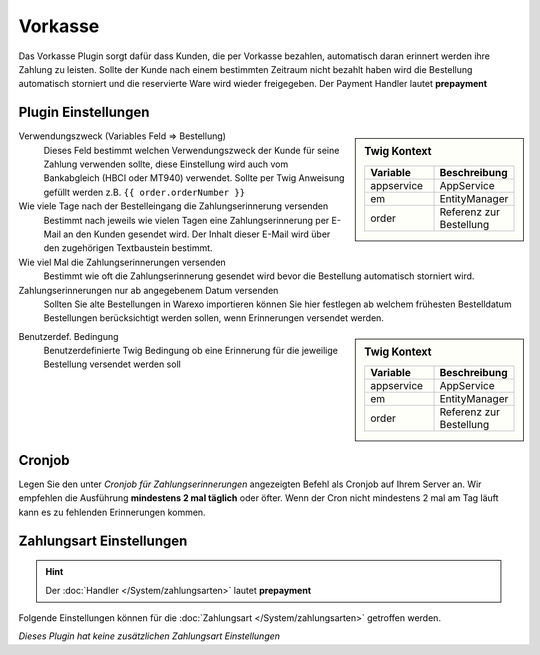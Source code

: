 Vorkasse
########

Das Vorkasse Plugin sorgt dafür dass Kunden, die per Vorkasse bezahlen, automatisch daran erinnert werden ihre Zahlung zu leisten.
Sollte der Kunde nach einem bestimmten Zeitraum nicht bezahlt haben wird die Bestellung automatisch storniert und die
reservierte Ware wird wieder freigegeben. Der Payment Handler lautet **prepayment**

Plugin Einstellungen
~~~~~~~~~~~~~~~~~~~~~~

.. sidebar:: Twig Kontext
    :class: floating

    .. list-table::
       :widths: 50 50
       :header-rows: 1

       * - Variable
         - Beschreibung
       * - appservice
         - AppService
       * - em
         - EntityManager
       * - order
         - Referenz zur Bestellung

Verwendungszweck (Variables Feld => Bestellung)
    Dieses Feld bestimmt welchen Verwendungszweck der Kunde für seine Zahlung verwenden sollte,
    diese Einstellung wird auch vom Bankabgleich (HBCI oder MT940) verwendet.
    Sollte per Twig Anweisung gefüllt werden z.B. ``{{ order.orderNumber }}``

Wie viele Tage nach der Bestelleingang die Zahlungserinnerung versenden
    Bestimmt nach jeweils wie vielen Tagen eine Zahlungserinnerung per E-Mail an den Kunden gesendet wird.
    Der Inhalt dieser E-Mail wird über den zugehörigen Textbaustein bestimmt.

Wie viel Mal die Zahlungserinnerungen versenden
    Bestimmt wie oft die Zahlungserinnerung gesendet wird bevor die Bestellung automatisch storniert wird.

Zahlungserinnerungen nur ab angegebenem Datum versenden
    Sollten Sie alte Bestellungen in Warexo importieren können Sie hier festlegen ab welchem frühesten Bestelldatum
    Bestellungen berücksichtigt werden sollen, wenn Erinnerungen versendet werden.

.. sidebar:: Twig Kontext
    :class: floating

    .. list-table::
       :widths: 50 50
       :header-rows: 1

       * - Variable
         - Beschreibung
       * - appservice
         - AppService
       * - em
         - EntityManager
       * - order
         - Referenz zur Bestellung

Benutzerdef. Bedingung
    Benutzerdefinierte Twig Bedingung ob eine Erinnerung für die jeweilige Bestellung versendet werden soll

Cronjob
~~~~~~~~

Legen Sie den unter `Cronjob für Zahlungserinnerungen` angezeigten Befehl als Cronjob auf Ihrem Server an. Wir empfehlen die Ausführung
**mindestens 2 mal täglich** oder öfter. Wenn der Cron nicht mindestens 2 mal am Tag läuft kann es zu fehlenden Erinnerungen kommen.

Zahlungsart Einstellungen
~~~~~~~~~~~~~~~~~~~~~~~~~~~

.. Hint:: Der :doc:`Handler </System/zahlungsarten>` lautet **prepayment**

Folgende Einstellungen können für die :doc:`Zahlungsart </System/zahlungsarten>` getroffen werden.

*Dieses Plugin hat keine zusätzlichen Zahlungsart Einstellungen*